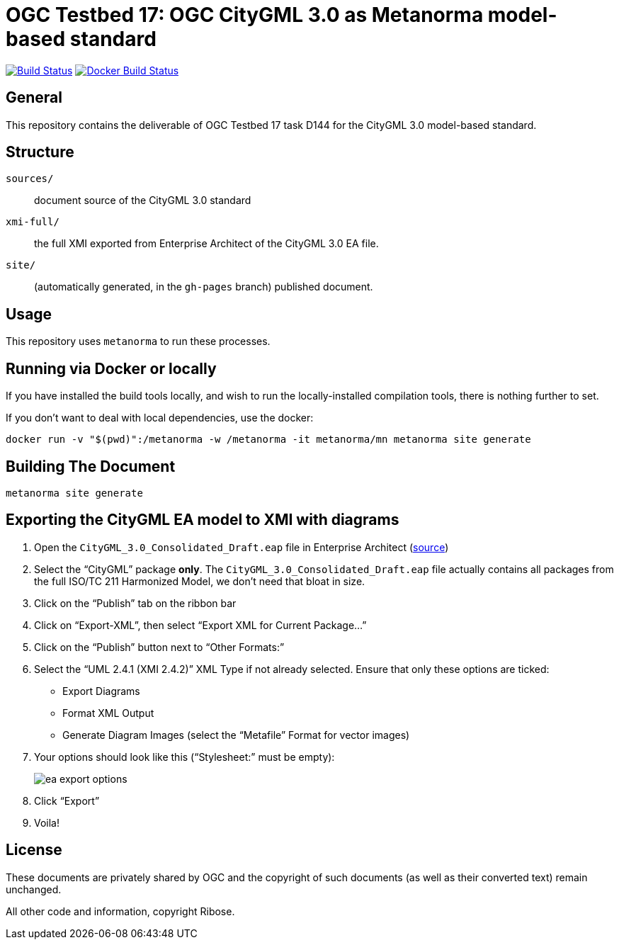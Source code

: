 = OGC Testbed 17: OGC CityGML 3.0 as Metanorma model-based standard

image:https://github.com/metanorma/ogc-citygml-xmi/workflows/generate/badge.svg["Build Status", link="https://github.com/metanorma/ogc-citygml-xmi/actions?query=workflow%3Agenerate"]
image:https://github.com/metanorma/ogc-citygml-xmi/workflows/docker/badge.svg["Docker Build Status", link="https://github.com/metanorma/ogc-citygml-xmi/actions?query=workflow%3Adocker"]

//These documents are available in its rendered forms here:
//
//* https://metanorma.github.io/ogc-citygml-xmi/[OGC Publications in Metanorma (HTML)]

== General

This repository contains the deliverable of OGC Testbed 17 task D144
for the CityGML 3.0 model-based standard.

== Structure

`sources/`::
document source of the CityGML 3.0 standard

`xmi-full/`::
the full XMI exported from Enterprise Architect of the CityGML 3.0 EA file.

`site/`::
(automatically generated, in the `gh-pages` branch) published document.


== Usage

This repository uses `metanorma` to run these processes.


== Running via Docker or locally

If you have installed the build tools locally, and wish to run the
locally-installed compilation tools, there is nothing further to set.

If you don't want to deal with local dependencies, use the docker:

[source,sh]
----
docker run -v "$(pwd)":/metanorma -w /metanorma -it metanorma/mn metanorma site generate
----


== Building The Document

[source,sh]
----
metanorma site generate
----


== Exporting the CityGML EA model to XMI with diagrams

. Open the `CityGML_3.0_Consolidated_Draft.eap` file in Enterprise Architect
(https://github.com/opengeospatial/CityGML-3.0CM/blob/master/Conceptual%20Model/CityGML_3.0_Consolidated_Draft.eap[source])

. Select the "`CityGML`" package *only*. The `CityGML_3.0_Consolidated_Draft.eap`
file actually contains all packages from the full ISO/TC 211 Harmonized Model,
we don't need that bloat in size.

. Click on the "`Publish`" tab on the ribbon bar

. Click on "`Export-XML`", then select "`Export XML for Current Package...`"

. Click on the "`Publish`" button next to "`Other Formats:`"

. Select the "`UML 2.4.1 (XMI 2.4.2)`" XML Type if not already selected.
  Ensure that only these options are ticked:
** Export Diagrams
** Format XML Output
** Generate Diagram Images (select the "`Metafile`" Format for vector images)

. Your options should look like this ("`Stylesheet:`" must be empty): +
+
image::xmi-full/ea_export_options.png[]

. Click "`Export`"

. Voila!


== License

These documents are privately shared by OGC and the copyright of such
documents (as well as their converted text) remain unchanged.

All other code and information, copyright Ribose.
